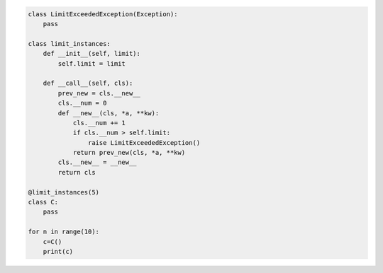 .. title: Un ejemplo de class decorators (python 3)


.. code-block:: python

    class LimitExceededException(Exception):
        pass

    class limit_instances:
        def __init__(self, limit):
            self.limit = limit

        def __call__(self, cls):
            prev_new = cls.__new__
            cls.__num = 0
            def __new__(cls, *a, **kw):
                cls.__num += 1
                if cls.__num > self.limit:
                    raise LimitExceededException()
                return prev_new(cls, *a, **kw)
            cls.__new__ = __new__
            return cls

    @limit_instances(5)
    class C:
        pass

    for n in range(10):
        c=C()
        print(c)
